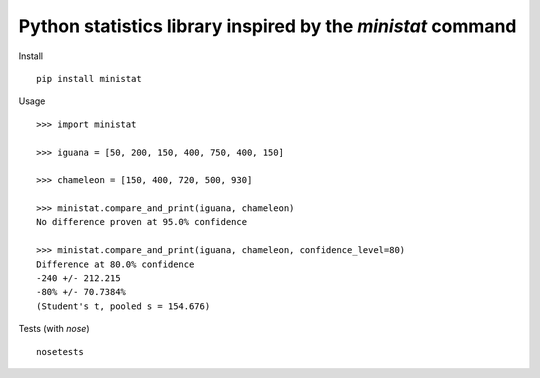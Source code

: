 Python statistics library inspired by the `ministat` command
=============================================================

Install

::

    pip install ministat

Usage

::

    >>> import ministat
    
    >>> iguana = [50, 200, 150, 400, 750, 400, 150]
    
    >>> chameleon = [150, 400, 720, 500, 930]
    
    >>> ministat.compare_and_print(iguana, chameleon)
    No difference proven at 95.0% confidence
    
    >>> ministat.compare_and_print(iguana, chameleon, confidence_level=80)
    Difference at 80.0% confidence
    -240 +/- 212.215
    -80% +/- 70.7384%
    (Student's t, pooled s = 154.676)

Tests (with `nose`)

::

    nosetests
